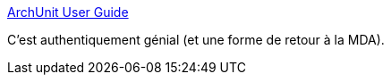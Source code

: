 :jbake-type: post
:jbake-status: published
:jbake-title: ArchUnit User Guide
:jbake-tags: programming,uml,plantuml,architecture,test,_mois_mars,_année_2019
:jbake-date: 2019-03-20
:jbake-depth: ../
:jbake-uri: shaarli/1553102307000.adoc
:jbake-source: https://nicolas-delsaux.hd.free.fr/Shaarli?searchterm=https%3A%2F%2Fwww.archunit.org%2Fuserguide%2Fhtml%2F000_Index.html%23_plantuml_component_diagrams_as_rules&searchtags=programming+uml+plantuml+architecture+test+_mois_mars+_ann%C3%A9e_2019
:jbake-style: shaarli

https://www.archunit.org/userguide/html/000_Index.html#_plantuml_component_diagrams_as_rules[ArchUnit User Guide]

C'est authentiquement génial (et une forme de retour à la MDA).
